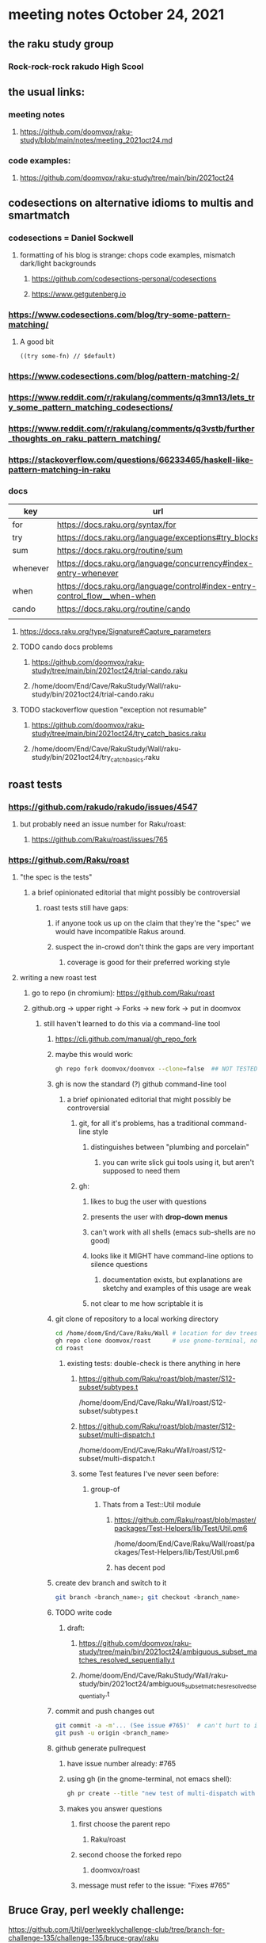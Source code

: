 * meeting notes October 24, 2021                                      
** the raku study group
*** Rock-rock-rock rakudo High Scool
** the usual links:
*** meeting notes
**** https://github.com/doomvox/raku-study/blob/main/notes/meeting_2021oct24.md
*** code examples:
**** https://github.com/doomvox/raku-study/tree/main/bin/2021oct24

** codesections on alternative idioms to multis and smartmatch
*** codesections = Daniel Sockwell
**** formatting of his blog is strange: chops code examples, mismatch dark/light backgrounds
***** https://github.com/codesections-personal/codesections
***** https://www.getgutenberg.io

*** https://www.codesections.com/blog/try-some-pattern-matching/
**** A good bit
#+BEGIN_SRC perl6
((try some-fn) // $default)
#+END_SRC
*** https://www.codesections.com/blog/pattern-matching-2/
*** https://www.reddit.com/r/rakulang/comments/q3mn13/lets_try_some_pattern_matching_codesections/
*** https://www.reddit.com/r/rakulang/comments/q3vstb/further_thoughts_on_raku_pattern_matching/

*** https://stackoverflow.com/questions/66233465/haskell-like-pattern-matching-in-raku

*** docs
| key      | url                                                                        |   |
|----------+----------------------------------------------------------------------------+---|
| for      | https://docs.raku.org/syntax/for                                           |   |
| try      | https://docs.raku.org/language/exceptions#try_blocks                       |   |
| sum      | https://docs.raku.org/routine/sum                                          |   |
| whenever | https://docs.raku.org/language/concurrency#index-entry-whenever            |   |
| when     | https://docs.raku.org/language/control#index-entry-control_flow__when-when |   |
| cando    | https://docs.raku.org/routine/cando                                        |   |
|          |                                                                            |   |

**** https://docs.raku.org/type/Signature#Capture_parameters

**** TODO cando docs problems
***** https://github.com/doomvox/raku-study/tree/main/bin/2021oct24/trial-cando.raku
***** /home/doom/End/Cave/RakuStudy/Wall/raku-study/bin/2021oct24/trial-cando.raku

**** TODO stackoverflow question "exception not resumable"
***** https://github.com/doomvox/raku-study/tree/main/bin/2021oct24/try_catch_basics.raku
***** /home/doom/End/Cave/RakuStudy/Wall/raku-study/bin/2021oct24/try_catch_basics.raku

** roast tests
*** https://github.com/rakudo/rakudo/issues/4547
**** but probably need an issue number for Raku/roast:
***** https://github.com/Raku/roast/issues/765
*** https://github.com/Raku/roast
**** "the spec is the tests"
***** a brief opinionated editorial that might possibly be controversial
****** roast tests still have gaps:
******* if anyone took us up on the claim that they're the "spec" we would have incompatible Rakus around.
******* suspect the in-crowd don't think the gaps are very important
******** coverage is good for their preferred working style

**** writing a new roast test
***** go to repo (in chromium): https://github.com/Raku/roast
***** github.org -> upper right -> Forks -> new fork -> put in doomvox
****** still haven't learned to do this via a command-line tool
******* https://cli.github.com/manual/gh_repo_fork
******* maybe this would work:
#+BEGIN_SRC sh
gh repo fork doomvox/doomvox --clone=false  ## NOT TESTED
#+END_SRC
******* gh is now the standard (?) github command-line tool
******** a brief opinionated editorial that might possibly be controversial
********* git, for all it's problems, has a traditional command-line style
********** distinguishes between "plumbing and porcelain"
*********** you can write slick gui tools using it, but aren't supposed to need them
********* gh:
********** likes to bug the user with questions 
********** presents the user with *drop-down menus*
********** can't work with all shells (emacs sub-shells are no good)
********** looks like it MIGHT have command-line options to silence questions
*********** documentation exists, but explanations are sketchy and examples of this usage are weak
********** not clear to me how scriptable it is

******* git clone of repository to a local working directory
#+BEGIN_SRC sh
cd /home/doom/End/Cave/Raku/Wall # location for dev trees
gh repo clone doomvox/roast      # use gnome-terminal, not emacs shell 
cd roast
#+END_SRC

******** existing tests: double-check is there anything in here
********* https://github.com/Raku/roast/blob/master/S12-subset/subtypes.t
/home/doom/End/Cave/Raku/Wall/roast/S12-subset/subtypes.t
********* https://github.com/Raku/roast/blob/master/S12-subset/multi-dispatch.t
/home/doom/End/Cave/Raku/Wall/roast/S12-subset/multi-dispatch.t

********* some Test features I've never seen before:
********** group-of
*********** Thats from a Test::Util module
************ https://github.com/Raku/roast/blob/master/packages/Test-Helpers/lib/Test/Util.pm6
/home/doom/End/Cave/Raku/Wall/roast/packages/Test-Helpers/lib/Test/Util.pm6
************ has decent pod

******* create dev branch and switch to it
#+BEGIN_SRC sh
git branch <branch_name>; git checkout <branch_name>
#+END_SRC

******* TODO write code
******** draft:
********* https://github.com/doomvox/raku-study/tree/main/bin/2021oct24/ambiguous_subset_matches_resolved_sequentially.t
********* /home/doom/End/Cave/RakuStudy/Wall/raku-study/bin/2021oct24/ambiguous_subset_matches_resolved_sequentially.t

******* commit and push changes out
#+BEGIN_SRC sh
git commit -a -m'... (See issue #765)'  # can't hurt to include issue number
git push -u origin <branch_name>
#+END_SRC

******* github generate pullrequest
******** have issue number already: #765
******** using gh (in the gnome-terminal, not emacs shell):
#+BEGIN_SRC sh
gh pr create --title "new test of multi-dispatch with where clauses" --body "Fixes #765"
#+END_SRC
******** makes you answer questions
********* first choose the parent repo
********** Raku/roast 
********* second choose the forked repo
********** doomvox/roast
********* message must refer to the issue: "Fixes #765"

** Bruce Gray, perl weekly challenge:
**** https://github.com/Util/perlweeklychallenge-club/tree/branch-for-challenge-135/challenge-135/bruce-gray/raku
**** https://theweeklychallenge.org/blog/perl-weekly-challenge-135/#TASK1

*** William Michels on stackexchange
**** https://unix.stackexchange.com/questions/674338/delete-last-n-characters-from-lines-within-file/674571#674571
**** https://unix.stackexchange.com/questions/673836/combine-multiple-greps-with-regex/674566#674566
**** https://unix.stackexchange.com/questions/673939/sed-and-regex-for-exif-renaming/674519#674519
**** https://unix.stackexchange.com/questions/674207/explanation-of-a-sed-command/674335#674335
**** https://unix.stackexchange.com/questions/674283/print-lines-where-every-word-of-the-line-with-capital-letters-starts-with-a-diff/674317#674317
**** https://unix.stackexchange.com/questions/672871/is-there-a-method-to-indicate-the-last-iteration-in-a-loop-over-lines-of-an-inpu/673944#673944
**** https://unix.stackexchange.com/questions/673798/how-to-remove-text-between-two-keywords-in-a-textfile/673821#673821
**** https://unix.stackexchange.com/questions/171115/use-sed-to-print-from-the-very-first-line-until-the-line-containing-the-last-occ/673757#673757
**** https://unix.stackexchange.com/questions/673515/add-suffix-to-certain-text-lines-if-and-only-if-the-suffix-is-not-present/673636#673636
**** https://unix.stackexchange.com/questions/673366/remove-lines-starting-with-pattern-a-or-b-except-when-they-contain-pattern-c-or/673631#673631
**** https://unix.stackexchange.com/questions/672890/shift-of-dates-in-a-csv-file-via-bash-script/673243#673243
**** https://unix.stackexchange.com/questions/336460/reverse-the-order-of-pairs-of-lines-of-a-text-file/672966#672966
**** https://unix.stackexchange.com/questions/672915/if-there-is-a-white-space-remove-it-if-none-ignore/672964#672964
**** https://unix.stackexchange.com/questions/659282/remove-lines-that-contain-two-string-matches/672705#672705
**** https://unix.stackexchange.com/questions/99431/print-lines-between-and-including-two-patterns/672602#672602
**** https://unix.stackexchange.com/search?q=Raku+XML
***** featured: munging jpeg exif data
****** https://unix.stackexchange.com/questions/673939/sed-and-regex-for-exif-renaming/674519#674519
******* https://docs.raku.org/routine/subst#Adverbs

** announcements
*** the ephemeral miniconf: nov 18 2021
**** https://dev.to/thibaultduponchelle/the-ephemeral-miniconf-292j
** next meeting
*** next meeting: Nov 07, 2021
